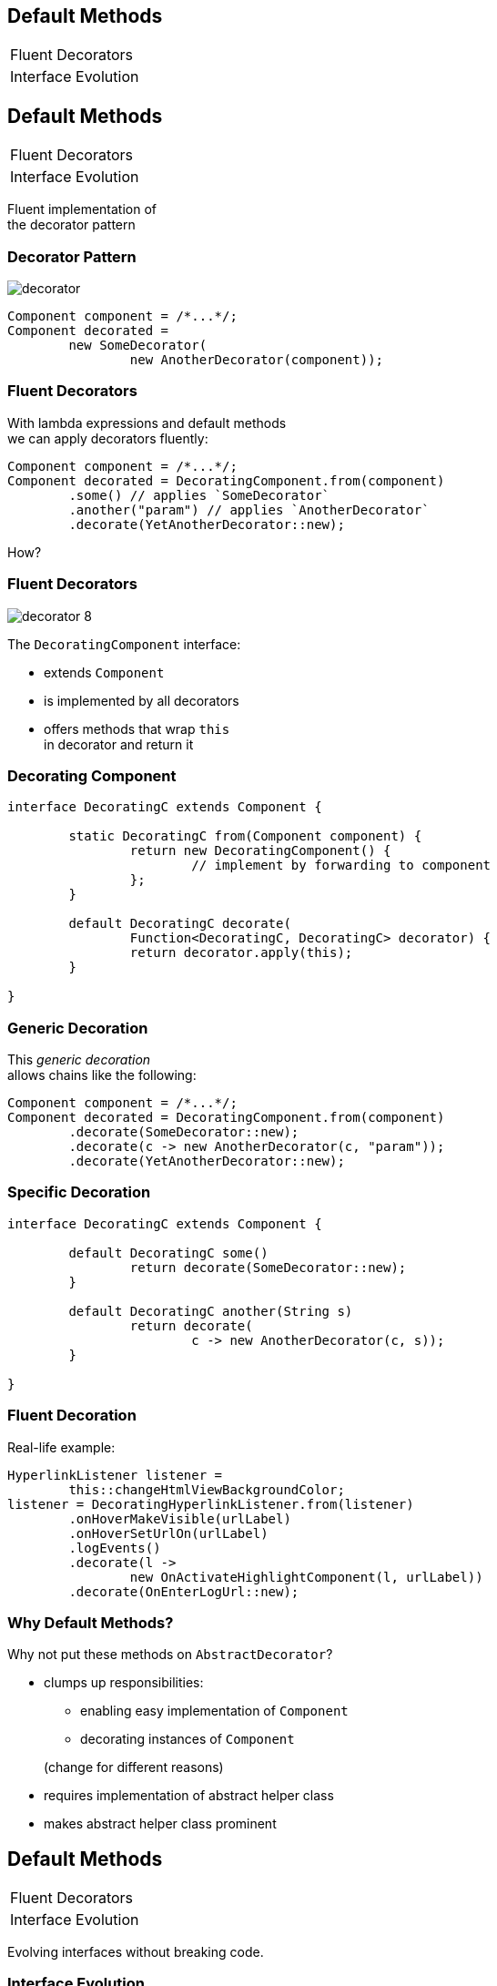 ////
== Default Methods

* anything interesting in here?
** http://blog.codefx.org/java/everything-about-default-methods/

=== Vs Traits

=== Isolate From Library

Use FP library of your choice to get functional interfaces that can throw exceptions.
Maybe wrap'em:

```java
public interface CoolLibFunction<T, S> {

	S call(T arg);

}

public interface MyFunction<T, S> extends CoolLibFunction<T, S> {

	@Deprecated
	default S call(T arg) {
		return execute(args);
	}

	S execute(T arg);

}
```

This way it is very unlikely to accidentally rely on `CoolLibFunction::call`
 and it can be exchanged for another lib without breaking your code.
////

== Default Methods

++++
<table class="toc">
	<tr><td>Fluent Decorators</td></tr>
	<tr><td>Interface Evolution</td></tr>
</table>
++++



== Default Methods

++++
<table class="toc">
	<tr class="toc-current"><td>Fluent Decorators</td></tr>
	<tr><td>Interface Evolution</td></tr>
</table>
++++

Fluent implementation of +
the decorator pattern

=== Decorator Pattern

image::images/decorator.png[role="diagram"]

```java
Component component = /*...*/;
Component decorated =
	new SomeDecorator(
		new AnotherDecorator(component));
```

=== Fluent Decorators

With lambda expressions and default methods +
we can apply decorators fluently:

```java
Component component = /*...*/;
Component decorated = DecoratingComponent.from(component)
	.some() // applies `SomeDecorator`
	.another("param") // applies `AnotherDecorator`
	.decorate(YetAnotherDecorator::new);
```

How?

=== Fluent Decorators

image::images/decorator-8.png[role="diagram"]

The `DecoratingComponent` interface:

* extends `Component`
* is implemented by all decorators
* offers methods that wrap `this` +
  in decorator and return it

=== Decorating Component

```java
interface DecoratingC extends Component {

	static DecoratingC from(Component component) {
		return new DecoratingComponent() {
			// implement by forwarding to component
		};
	}

	default DecoratingC decorate(
		Function<DecoratingC, DecoratingC> decorator) {
		return decorator.apply(this);
	}

}
```

=== Generic Decoration

This _generic decoration_ +
allows chains like the following:

```java
Component component = /*...*/;
Component decorated = DecoratingComponent.from(component)
	.decorate(SomeDecorator::new);
	.decorate(c -> new AnotherDecorator(c, "param"));
	.decorate(YetAnotherDecorator::new);
```

=== Specific Decoration

```java
interface DecoratingC extends Component {

	default DecoratingC some()
		return decorate(SomeDecorator::new);
	}

	default DecoratingC another(String s)
		return decorate(
			c -> new AnotherDecorator(c, s));
	}

}
```

=== Fluent Decoration

Real-life example:

```java
HyperlinkListener listener =
	this::changeHtmlViewBackgroundColor;
listener = DecoratingHyperlinkListener.from(listener)
	.onHoverMakeVisible(urlLabel)
	.onHoverSetUrlOn(urlLabel)
	.logEvents()
	.decorate(l ->
		new OnActivateHighlightComponent(l, urlLabel))
	.decorate(OnEnterLogUrl::new);
```

=== Why Default Methods?

Why not put these methods on `AbstractDecorator`?

* clumps up responsibilities:
+
====
** enabling easy implementation of `Component`
** decorating instances of `Component`
====
+
(change for different reasons)
* requires implementation of abstract helper class
* makes abstract helper class prominent



== Default Methods

++++
<table class="toc">
	<tr><td>Fluent Decorators</td></tr>
	<tr class="toc-current"><td>Interface Evolution</td></tr>
</table>
++++

Evolving interfaces without breaking code.

=== Interface Evolution

If your code has clients that +
you have no control over...

* open-source library
* internal library
* extensible application

\... then evolving interfaces +
always breaks code.

Default methods to the rescue!

=== General Approach

New Version::

* interface is transitional (old and new outline)
* default methods ensure existing code works

Transition::

* client moves from old to new outline
* default methods ensure code keeps working

New Version::

* removes old outline

=== Adding Methods

Reasonable default impl exists:

New Version::

* add the method with default impl
* internal impls can override
* internal callers use new method

Transition::

* external callers use the method

That's it.

=== Adding Methods

No reasonable default impl exists:

New Version::

* add method with default impl throwing UOE
* override method in all internal impls

Transition::

* external impls override the method
* external callers use the method

New Version::

* make method abstract
* internal callers use new method

=== Removing Methods

No external impls exist:

New Version::

* deprecate method
* internal callers stop calling method

Transition::

* external callers stop using the method

New Version::

* remove the method

(No default methods required.)

=== Removing Methods

External impls exist:

New Version::

* deprecate method
* provide default impl throwing UOE
* internal callers stop calling method

Transition::

* external callers stop using the method
* external impls of the method are removed

New Version::

* remove the method

=== Replacing Methods

Applies with new signature (name, parameters, ...), +
where methods are "functionally equivalent".

Otherwise it's a matter of adding new +
and removing old method.

=== Replacing Methods

New Version::

* add _new_ with default impl calling _old_
* provide default impl of _old_ calling _new_
* deprecate _old_
* internal impls override _new_ instead of _old_
* internal callers use _new_ instead of _old_

Wtf, circular call?

* ensures it does not matter which version is impl'd
* must be thoroughly documented; tests help

=== Replacing Methods

Transition::

* external impls override _new_ instead of _old_
* external callers use _new_ instead of _old_

New Version::

* make _new_ abstract
* remove _old_

=== Reflection On Evolution

If clients can be expected to update their code +
default methods allow interface evolution +
without breaking client code.

Mode is always the same:

* release version with transitional outline
* give clients time to update
* release version with new outline

=== Additional Source

http://blog.codefx.org/design/patterns/interface-evolution-with-default-methods-methods/[Interface Evolution] (codefx.org)

http://blog.codefx.org/java/new-javadoc-tags/[New Javadoc Tags] (codefx.org)
